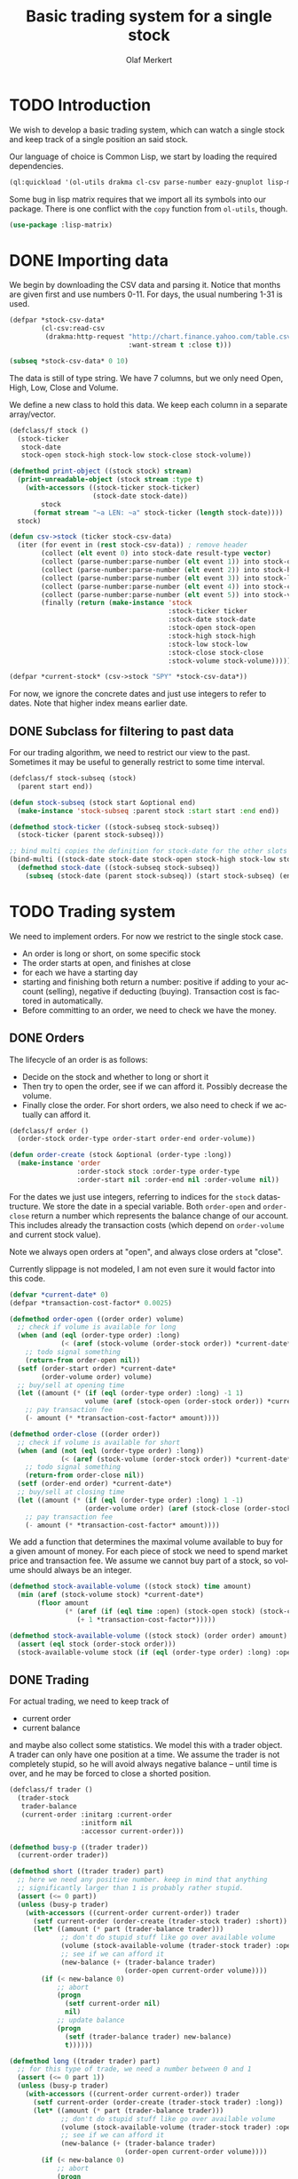 # -*- ispell-dictionary: "en_GB"

#+TITLE:     Basic trading system for a single stock
#+AUTHOR:    Olaf Merkert
#+EMAIL:     olaf@m-merkert.de
#+LANGUAGE:  en
#+PROPERTY:  header-args :results silent :tangle yes
#+TODO: TODO | DONE

* TODO Introduction
We wish to develop a basic trading system, which can watch a single stock and keep track of a single position an said stock.

Our language of choice is Common Lisp, we start by loading the required dependencies.
#+begin_src lisp
(ql:quickload '(ol-utils drakma cl-csv parse-number eazy-gnuplot lisp-matrix))
#+end_src

Some bug in lisp matrix requires that we import all its symbols into our package. There is one conflict with the =copy= function from =ol-utils=, though.
#+begin_src lisp
(use-package :lisp-matrix)
#+end_src
* DONE Importing data
We begin by downloading the CSV data and parsing it. Notice that months are given first and use numbers 0-11. For days, the usual numbering 1-31 is used.
#+begin_src lisp
(defpar *stock-csv-data*
        (cl-csv:read-csv
         (drakma:http-request "http://chart.finance.yahoo.com/table.csv?s=SPY&a=0&b=1&c=2000&d=11&e=31&f=2010&g=d&ignore=.csv"
                              :want-stream t :close t)))
#+end_src

#+begin_src lisp :results replace value 
(subseq *stock-csv-data* 0 10)
#+end_src

#+RESULTS:
|       Date |       Open |       High |        Low |      Close |    Volume |  Adj Close |
| 2010-12-31 | 125.529999 | 125.870003 | 125.330002 |     125.75 |  91218900 | 111.772075 |
| 2010-12-30 | 125.800003 | 126.129997 | 125.529999 | 125.720001 |  76616900 |  111.74541 |
| 2010-12-29 | 125.980003 | 126.199997 | 125.900002 | 125.919998 |  58033100 | 111.923176 |
| 2010-12-28 | 125.900002 | 125.949997 |     125.50 | 125.830002 |  55309100 | 111.843184 |
| 2010-12-27 | 125.129997 | 125.769997 | 125.040001 | 125.650002 |  58126000 | 111.683192 |
| 2010-12-23 | 125.639999 | 125.779999 | 125.290001 | 125.599998 |  70053700 | 111.638747 |
| 2010-12-22 | 125.480003 |     125.82 | 125.410004 | 125.779999 |  78878100 | 111.798739 |
| 2010-12-21 | 124.989998 | 125.470001 | 124.870003 | 125.389999 |  94965500 |  111.45209 |
| 2010-12-20 | 124.639999 | 124.900002 | 123.980003 | 124.599998 | 119085500 | 110.749903 |

The data is still of type string. We have 7 columns, but we only need Open, High, Low, Close and Volume.

We define a new class to hold this data. We keep each column in a separate array/vector.
#+begin_src lisp
(defclass/f stock ()
  (stock-ticker
   stock-date
   stock-open stock-high stock-low stock-close stock-volume))

(defmethod print-object ((stock stock) stream)
  (print-unreadable-object (stock stream :type t)
    (with-accessors ((stock-ticker stock-ticker)
                     (stock-date stock-date))
        stock
      (format stream "~a LEN: ~a" stock-ticker (length stock-date))))
  stock)

(defun csv->stock (ticker stock-csv-data)
  (iter (for event in (rest stock-csv-data)) ; remove header
        (collect (elt event 0) into stock-date result-type vector)
        (collect (parse-number:parse-number (elt event 1)) into stock-open result-type vector)
        (collect (parse-number:parse-number (elt event 2)) into stock-high result-type vector)
        (collect (parse-number:parse-number (elt event 3)) into stock-low result-type vector)
        (collect (parse-number:parse-number (elt event 4)) into stock-close result-type vector)
        (collect (parse-number:parse-number (elt event 5)) into stock-volume result-type vector)
        (finally (return (make-instance 'stock
                                        :stock-ticker ticker
                                        :stock-date stock-date
                                        :stock-open stock-open
                                        :stock-high stock-high
                                        :stock-low stock-low
                                        :stock-close stock-close
                                        :stock-volume stock-volume)))))

(defpar *current-stock* (csv->stock "SPY" *stock-csv-data*))
#+end_src
For now, we ignore the concrete dates and just use integers to refer to dates. Note that higher index means earlier date.
** DONE Subclass for filtering to past data
For our trading algorithm, we need to restrict our view to the past. Sometimes it may be useful to generally restrict to some time interval.
#+begin_src lisp
(defclass/f stock-subseq (stock)
  (parent start end))

(defun stock-subseq (stock start &optional end)
  (make-instance 'stock-subseq :parent stock :start start :end end))

(defmethod stock-ticker ((stock-subseq stock-subseq))
  (stock-ticker (parent stock-subseq)))

;; bind multi copies the definition for stock-date for the other slots
(bind-multi ((stock-date stock-date stock-open stock-high stock-low stock-close stock-volume))
  (defmethod stock-date ((stock-subseq stock-subseq))
    (subseq (stock-date (parent stock-subseq)) (start stock-subseq) (end stock-subseq))))
#+end_src

* TODO Trading system
We need to implement orders. For now we restrict to the single stock case.

+ An order is long or short, on some specific stock
+ The order starts at open, and finishes at close
+ for each we have a starting day
+ starting and finishing both return a number: positive if adding to your account (selling), negative if deducting (buying). Transaction cost is factored in automatically.
+ Before committing to an order, we need to check we have the money.
** DONE Orders
The lifecycle of an order is as follows:
+ Decide on the stock and whether to long or short it
+ Then try to open the order, see if we can afford it. Possibly decrease the volume.
+ Finally close the order. For short orders, we also need to check if we actually can afford it.
#+begin_src lisp
(defclass/f order ()
  (order-stock order-type order-start order-end order-volume))

(defun order-create (stock &optional (order-type :long))
  (make-instance 'order
                 :order-stock stock :order-type order-type
                 :order-start nil :order-end nil :order-volume nil))
#+end_src

For the dates we just use integers, referring to indices for the =stock= datastructure. We store the date in a special variable. Both =order-open= and =order-close= return a number which represents the balance change of our account. This includes already the transaction costs (which depend on =order-volume= and current stock value).

Note we always open orders at "open", and always close orders at "close".

Currently slippage is not modeled, I am not even sure it would factor into this code.
#+begin_src lisp
(defvar *current-date* 0)
(defpar *transaction-cost-factor* 0.0025)

(defmethod order-open ((order order) volume)
  ;; check if volume is available for long
  (when (and (eql (order-type order) :long)
             (< (aref (stock-volume (order-stock order)) *current-date*) volume))
    ;; todo signal something
    (return-from order-open nil))
  (setf (order-start order) *current-date*
        (order-volume order) volume)
  ;; buy/sell at opening time
  (let ((amount (* (if (eql (order-type order) :long) -1 1)
                   volume (aref (stock-open (order-stock order)) *current-date*))))
    ;; pay transaction fee
    (- amount (* *transaction-cost-factor* amount))))

(defmethod order-close ((order order))
  ;; check if volume is available for short
  (when (and (not (eql (order-type order) :long))
             (< (aref (stock-volume (order-stock order)) *current-date*) (order-volume order)))
    ;; todo signal something
    (return-from order-close nil))
  (setf (order-end order) *current-date*)
  ;; buy/sell at closing time
  (let ((amount (* (if (eql (order-type order) :long) 1 -1)
                   (order-volume order) (aref (stock-close (order-stock order)) *current-date*))))
    ;; pay transaction fee
    (- amount (* *transaction-cost-factor* amount))))
#+end_src

We add a function that determines the maximal volume available to buy for a given amount of money. For each piece of stock we need to spend market price and transaction fee. We assume we cannot buy part of a stock, so volume should always be an integer.
#+begin_src lisp
(defmethod stock-available-volume ((stock stock) time amount)
  (min (aref (stock-volume stock) *current-date*)
       (floor amount
              (* (aref (if (eql time :open) (stock-open stock) (stock-close stock)) *current-date*)
                 (+ 1 *transaction-cost-factor*)))))

(defmethod stock-available-volume ((stock stock) (order order) amount)
  (assert (eql stock (order-stock order)))
  (stock-available-volume stock (if (eql (order-type order) :long) :open :close) amount))
#+end_src

** DONE Trading
For actual trading, we need to keep track of
+ current order
+ current balance
and maybe also collect some statistics. We model this with a trader object. A trader can only have one position at a time. We assume the trader is not completely stupid, so he will avoid always negative balance -- until time is over, and he may be forced to close a shorted position.
#+begin_src lisp
(defclass/f trader ()
  (trader-stock
   trader-balance
   (current-order :initarg :current-order
                  :initform nil
                  :accessor current-order)))

(defmethod busy-p ((trader trader))
  (current-order trader))

(defmethod short ((trader trader) part)
  ;; here we need any positive number. keep in mind that anything
  ;; significantly larger than 1 is probably rather stupid.
  (assert (<= 0 part))
  (unless (busy-p trader)
    (with-accessors ((current-order current-order)) trader
      (setf current-order (order-create (trader-stock trader) :short))
      (let* ((amount (* part (trader-balance trader)))
             ;; don't do stupid stuff like go over available volume
             (volume (stock-available-volume (trader-stock trader) :open amount))
             ;; see if we can afford it
             (new-balance (+ (trader-balance trader)
                             (order-open current-order volume))))
        (if (< new-balance 0)
            ;; abort
            (progn
              (setf current-order nil)
              nil)
            ;; update balance
            (progn
              (setf (trader-balance trader) new-balance)
              t))))))

(defmethod long ((trader trader) part)
  ;; for this type of trade, we need a number between 0 and 1
  (assert (<= 0 part 1))
  (unless (busy-p trader)
    (with-accessors ((current-order current-order)) trader
      (setf current-order (order-create (trader-stock trader) :long))
      (let* ((amount (* part (trader-balance trader)))
             ;; don't do stupid stuff like go over available volume
             (volume (stock-available-volume (trader-stock trader) :open amount))
             ;; see if we can afford it
             (new-balance (+ (trader-balance trader)
                             (order-open current-order volume))))
        (if (< new-balance 0)
            ;; abort
            (progn
              (setf current-order nil)
              nil)
            ;; update balance
            (progn
              (setf (trader-balance trader) new-balance)
              t))))))

(defmethod conclude ((trader trader) &optional final)
  (when (busy-p trader)
    (with-accessors ((current-order current-order)) trader
      (let ((amount (order-close current-order)))
        ;; possibly `amount' is nil, if not enough volume is available
        (when amount
          (let ((new-balance (+ (trader-balance trader) amount)))
            (if (and (< new-balance 0) (not final))
                ;; abort
                (progn
                  (setf current-order nil)
                  nil)
                ;; update balance
                (progn
                  (setf (trader-balance trader) new-balance)
                  t))))))))
#+end_src

** DONE Reporting for trading
One important feature is still missing from the =trader= class: keeping track of which orders went through and how the balance evolved over time. To implement this, we hook into balance changes and watch for successfully concluded orders.
#+begin_src lisp
(defclass/f reporting-trader (trader)
  (balance-report
   order-list))

(defmethod initialize-instance :after ((reporting-trader reporting-trader) &key)
  ;; order-list is a simple list
  (setf (order-list reporting-trader) nil)
  ;; balance-report should be an array with length matching the stock history
  (let ((history-length (length (stock-date (trader-stock reporting-trader)))))
    (setf (balance-report reporting-trader)
          (make-array history-length :initial-element nil))
    ;; we initialise the last entry (first date) with initial balance
    (setf (aref (balance-report reporting-trader) (- history-length 1))
          (trader-balance reporting-trader))))

;; store data everytime the balance changes
(defmethod (setf trader-balance) :after (value (reporting-trader reporting-trader))
  (setf (aref (balance-report reporting-trader) *current-date*) value))

;; we find out if a order was successful when it concludes
(defmethod conclude :around ((reporting-trader reporting-trader) &optional final)
  (let ((order (current-order reporting-trader))
        (result (call-next-method)))
    (when result
      (push order (order-list reporting-trader)))
    result))
#+end_src

If we do not trade every day, then there will be gaps in the =balance-report= vector. We need to fill these up, by copying the balance from the previous day. For convenience, we immediately return the vector.

The order list should not require any further fixup.
#+begin_src lisp
(defmethod prepare-report ((reporting-trader reporting-trader))
  (with-accessors ((balance-report balance-report)) reporting-trader
    (let1 (history-length (length balance-report))
      ;; make sure the initial balance is present
      (assert (aref balance-report (- history-length 1)))
      (do ((i (- history-length 2) (- i 1))
           (j (- history-length 1) i))
          ((< i 0) balance-report)
        (unless (aref balance-report i)
          (setf (aref balance-report i) (aref balance-report j)))))))
#+end_src
** DONE Accessing past data
The trading algorithm should be given only data from the past. We define some methods that take care of this filtering. We can only restrict the number of data points returned.
#+begin_src lisp
(defmethod past-data ((stock stock) &optional count)
  (stock-subseq stock (+ *current-date* 1) (if count (+ *current-date* count 1))))

(defmethod past-data ((stock-subseq stock-subseq) &optional count)
  (let ((start (max (+ *current-date* 1) (start stock-subseq))))
    (stock-subseq (parent stock-subseq) start
                  (if count
                      (min (+ start count) (end stock-subseq))
                      (end stock-subseq)))))
#+end_src
* TODO Basic trading algorithm
The idea for my trading algorithm is to do something a little bit more complicated thing than a moving average: Trying to fit a parabola to some moving frame of data. This should give some information also on the curvature, and maybe we can even predict or at least anticipate extrema.
** TODO Fitting quadratic functions
The standard method for fitting a polynomial to some data is using Least-Squares. It seems what we need is available in [[https://github.com/blindglobe/lisp-matrix/tree/master][lisp-matrix]], namely a QR decomposition.

#+begin_src lisp
(defun least-squares-quadratic (data &optional (polynomial-degree 2))
  (check-type data vector)
  (let* ((len (length data))
         (matrix (make-matrix len (+ 1 polynomial-degree) :initial-element (coerce 1 'double-float))))
    ;; fill the matrix
    (dotimes (j polynomial-degree)
      (dotimes (i len)
        ;; a row is built by multiplying the previous row with the data
        (setf (mref matrix i (+ 1 j)) (* (mref matrix i j) (aref data i)))))
    ;; do a QR decomposition
    (lisp-matrix::factorize (transpose-matrix matrix) :by :qr)))

(least-squares-quadratic (vector 0 1 4))
;; TODO not working yet 
#+end_src
** TODO Parabola analysis
** DONE Randomised average comparing trader
Let's start by doing something not too complicated, which does require any complicated libraries.

We look at a moving interval in the past, look at the average in the first and second half and compare those. Then we flip a weighted coin to make a decision. 


#+begin_src lisp
(defpar *random-trader-confidence* 5/7) ; magic prime numbers :-P

(defun flip-coin ()
  (<= (random 1.0) *random-trader-confidence*))

(defclass/f randomised-average-cmp-trader (reporting-trader)
  (observation-frame-length))

(defun average (vector)
  (/ (reduce #'+ vector) (length vector)))

(defun argmax (seq)
  (let ((m (maximise seq)))
    (position m seq :test #'<=)))

(defun random-average-compare (vector &optional (bin-count 2))
  "Split vector into `bin-count' equally large sequences and return
the position of the subsequence with largest average."
  (assert (<= 2 bin-count))
  (let* ((bin-length (ceiling (length vector) bin-count))
         (bins (iter (for i from 0 below bin-count)
                     (collect (subseq vector (* i bin-length) (* (+ i 1) bin-length)))))
         (bins-average (mapcar #'average bins))) ; can't just use a sum because of different lengths
    (argmax bins-average)))
#+end_src

The =trade= method will be called every day (before open) and has to make a decision whether to short, long or conclude. For now, we only to long trades. When we do investments, we try to be more careful when we actually observed a downward trend.
#+begin_src lisp
(defpar *optimistic-investment-factor* 2/3)
(defpar *pessimistic-investment-factor* 1/2)

(defmethod trade ((trader randomised-average-cmp-trader))
  (if (current-order trader)
      ;; if we have a trade going, check out the close data
      (let ((highest-bin (random-average-compare (stock-close (past-data (trader-stock trader)
                                                                         (observation-frame-length trader)))))
            ;; ^ 0 upward trend, means 1 downward trend
            ;; flip a coin to see if we want to trust the heuristic
            (coin (flip-coin)))
        (when (or (and (not coin) (eql 0 highest-bin))
                  (and coin (eql 1 downward-trend)))
          ;; get out of here
          (conclude trader)))
      ;; if we have no trade going, check the open data
      (let ((highest-bin (random-average-compare (stock-open (past-data (trader-stock trader)
                                                                        (observation-frame-length trader)))))
            ;; ^ 0 upward trend, means 1 downward trend
            ;; flip a coin to see if we want to trust the heuristic
            (coin (flip-coin)))
        (cond ((and coin (eql 0 highest-bin))
               ;; let's do an optimistic investment
               (long trader *optimistic-investment-factor*))
              ((and (not coin) (eql 1 downward-trend))
               ;; let's be more cautious when investing
               (long trader *pessimistic-investment-factor*))))))
#+end_src

* TODO Data visualisation
** DONE Plotting financial data
#+begin_src lisp
(defun gnuplot-date-tranform (dashed-date)
  (format nil "~A/~A/~A"
          (subseq dashed-date 5 7)
          (subseq dashed-date 8 10)
          (subseq dashed-date 0 4)))

(defgeneric plot-object (object))

(defmethod plot-object ((stock stock))
  ;; (eazy-gnuplot:gp :set :xdata :time)
  ;; (eazy-gnuplot:gp :set :timefmt "%m/%d/%y")
  (eazy-gnuplot:plot (lambda ()
                       (map nil (lambda (d o l h c)
                                  ;; date open low high close
                                  (format t "~&~A ~A ~A ~A ~A" (gnuplot-date-tranform d) o l h c))
                            (reverse (stock-date stock))
                            (reverse (stock-open stock))
                            (reverse (stock-low stock))
                            (reverse (stock-high stock))
                            (reverse (stock-close stock))))
                     :using '(0 2 3 4 5)
                     :with 'financebars))

(defun plot* (output &rest objects)
  (eazy-gnuplot:with-plots (*standard-output* :debug nil)
    (eazy-gnuplot:gp-setup :terminal '(pngcairo) :output output :bars 2)
    (dolist (o objects)
      (plot-object o)))
  output)
#+end_src

#+begin_src lisp
(plot* "plot-1.png" *current-stock*)
(plot* "plot-2.png" (stock-subseq *current-stock* 2000))
#+end_src

[[file:plot-1.png]]

file:plot-2.png

*** DONE fix date format for gnuplot

*** TODO fix date printing
*** DONE fix timeline direction
** TODO Plotting trader performance
